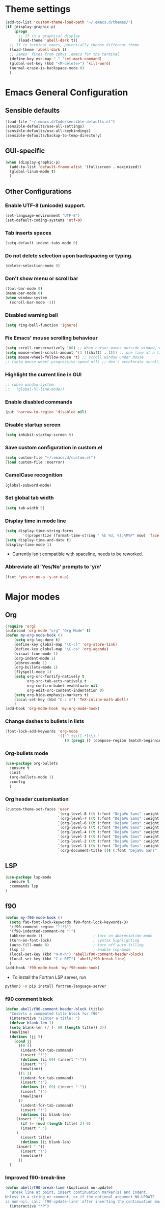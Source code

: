 * Theme settings
  #+begin_src emacs-lisp
  (add-to-list 'custom-theme-load-path "~/.emacs.d/themes/")
  (if (display-graphic-p)
      (progn
        ;; If in a graphical display
        (load-theme 'abell-dark t))
    ;; If in terminal emacs, potentially choose different theme
    (load-theme 'abell-dark t)
    ;; James' fixes from cphys .emacs for the terminal
    (define-key esc-map " " 'set-mark-command)
    (global-set-key (kbd "<M-delete>") 'kill-word)
    (normal-erase-is-backspace-mode 0)
    )
  #+end_src

* Emacs General Configuration
** Sensible defaults
   #+begin_src emacs-lisp
   (load-file "~/.emacs.d/Code/sensible-defaults.el")
   (sensible-defaults/use-all-settings)
   (sensible-defaults/use-all-keybindings)
   (sensible-defaults/backup-to-temp-directory)
 #+end_src

** GUI-specific
#+begin_src emacs-lisp
(when (display-graphic-p)
  (add-to-list 'default-frame-alist '(fullscreen . maximized))
  (global-linum-mode t)
  )
#+end_src

** Other Configurations
*** Enable UTF-8 (unicode) support.
#+begin_src emacs-lisp
  (set-language-environment "UTF-8")
  (set-default-coding-systems 'utf-8)
#+end_src

*** Tab inserts spaces
#+begin_src emacs-lisp
(setq-default indent-tabs-mode 0)
#+end_src

*** Do not delete selection upon backspacing or typing.
#+begin_src emacs-lisp
(delete-selection-mode 0)
#+end_src

*** Don't show menu or scroll bar
#+begin_src emacs-lisp
(tool-bar-mode 0)
(menu-bar-mode 0)
(when window-system
  (scroll-bar-mode -1))
#+end_src

*** Disabled warning bell
#+begin_src emacs-lisp
(setq ring-bell-function 'ignore)
#+end_src

*** Fix Emacs' mouse scrolling behaviour
#+begin_src emacs-lisp
(setq scroll-conservatively 100) ;; When cursor moves outside window, don't jump erratically
(setq mouse-wheel-scroll-amount '(1 ((shift) . 1))) ;; one line at a time
(setq mouse-wheel-follow-mouse 't) ;; scroll window under mouse
;; (setq mouse-wheel-progressive-speed nil) ;; don't accelerate scrolling
#+end_src

*** Highlight the current line in GUI
#+begin_src emacs-lisp
;; (when window-system
;;   (global-hl-line-mode))
#+end_src

*** Enable disabled commands
#+begin_src emacs-lisp
(put 'narrow-to-region 'disabled nil)
#+end_src

*** Disable startup screen
#+begin_src emacs-lisp
(setq inhibit-startup-screen t)
#+end_src

*** Save custom configuration in custom.el
#+begin_src emacs-lisp
(setq custom-file "~/.emacs.d/custom.el")
(load custom-file :noerror)
#+end_src

*** CamelCase recognition
#+begin_src emacs-lisp
(global-subword-mode)
#+end_src

*** Set global tab width
#+begin_src emacs-lisp
(setq tab-width 5)
#+end_src

*** Display time in mode line
#+begin_src emacs-lisp :tangle no
(setq display-time-string-forms
        '((propertize (format-time-string " %b %d, %l:%M%P" now) 'face 'bold)))
(setq display-time-and-date t)
(display-time-mode 1)
#+end_src

 - Currently isn't compatible with spaceline, needs to be reworked.

*** Abbreviate all 'Yes/No' prompts to 'y/n'
#+begin_src emacs-lisp
(fset 'yes-or-no-p 'y-or-n-p)
#+end_src

* Major modes
** Org
#+begin_src emacs-lisp
(require 'org)
(autoload 'org-mode "org" "Org Mode" t)
(defun my-org-mode-hook ()
    (setq org-log-done t)
    (define-key global-map "\C-cl" 'org-store-link)
    (define-key global-map "\C-ca" 'org-agenda)
    (visual-line-mode 1)
    (org-indent-mode 1)
    (abbrev-mode 1)
    (org-bullets-mode 1)
    (flyspell-mode 1)
    (setq org-src-fontify-natively t
          org-src-tab-acts-natively t
          org-confirm-babel-evahhluate nil
          org-edit-src-content-indentation 0)
    (setq org-hide-emphasis-markers t)
    (local-set-key (kbd "C-c m") 'TeX-inline-math-abell)
    )
(add-hook 'org-mode-hook 'my-org-mode-hook)
#+end_src

*** Change dashes to bullets in lists
#+begin_src emacs-lisp
(font-lock-add-keywords 'org-mode
                        '(("^ +\\([-*]\\) "
                           (0 (prog1 () (compose-region (match-beginning 1) (match-end 1) "•"))))))
#+end_src

*** Org-bullets mode
#+begin_src emacs-lisp
(use-package org-bullets
  :ensure t
  :init
  (org-bullets-mode 1)
  :config
  )
#+end_src

*** Org header customisation
#+begin_src emacs-lisp
(custom-theme-set-faces 'user
                        `(org-level-8 ((t (:font "DejaVu Sans" :weight bold :height 1.1 :foreground "slate grey"))))
                        `(org-level-7 ((t (:font "DejaVu Sans" :weight bold :height 1.1 :foreground "violet red"))))
                        `(org-level-6 ((t (:font "DejaVu Sans" :weight bold :height 1.1 :foreground "steel blue"))))
                        `(org-level-5 ((t (:font "DejaVu Sans" :weight bold :height 1.1 :foreground "Lime Green"))))
                        `(org-level-4 ((t (:font "DejaVu Sans" :weight bold :height 1.1 :foreground "OrangeRed"))))
                        `(org-level-3 ((t (:font "DejaVu Sans" :weight bold :height 1.2 :foreground "cyan"))))
                        `(org-level-2 ((t (:font "DejaVu Sans" :weight bold :height 1.35 :foreground "goldenrod"))))
                        `(org-level-1 ((t (:font "DejaVu Sans" :weight bold :height 1.5 :underline t :foreground "Forest Green"))))
                        `(org-document-title ((t (:font "DejaVu Sans" :weight bold :height 1.75)))))
#+end_src

** LSP
#+begin_src emacs-lisp
(use-package lsp-mode
  :ensure t
  :commands lsp
)
#+end_src

** f90
#+begin_src emacs-lisp
(defun my-f90-mode-hook ()
  (setq f90-font-lock-keywords f90-font-lock-keywords-3)
  '(f90-comment-region "!!!$")
  '(f90-indented-comment-re "!")
  (abbrev-mode 1)                       ; turn on abbreviation mode
  (turn-on-font-lock)                   ; syntax highlighting
  (auto-fill-mode 0)                    ; turn off auto-filling
  (lsp 1)                               ; enable lsp-mode
  (local-set-key (kbd "H-M-h") 'abell/f90-comment-header-block)
  (local-set-key (kbd "C-c RET") 'abell/f90-break-line)
  )
(add-hook 'f90-mode-hook 'my-f90-mode-hook)
#+end_src

 - To install the Fortran LSP server, run
#+begin_src sh :tangle no :eval no
python3 -m pip install fortran-language-server
#+end_src

*** f90 comment block
#+begin_src emacs-lisp
(defun abell/f90-comment-header-block (title)
  "Inserts a commented title block for f90"
  (interactive "sEnter a title: ")
  (defvar blank-len 1)
  (setq blank-len (/ (- 69 (length title)) 2))
  (newline)
  (dotimes (jj 5)
    (cond jj
      ((0 4)
       (indent-for-tab-command)
       (insert "!")
       (dotimes (ii 69) (insert "-"))
       (insert "!")
       (newline))
      ((1 3)
       (indent-for-tab-command)
       (insert "!")
       (dotimes (ii 69) (insert " "))
       (insert "!")
       (newline))
      (2
       (indent-for-tab-command)
       (insert "!")
       (dotimes (ii blank-len)
	 (insert " "))
       (if (= (mod (length title) 2) 0)
	   (insert " ")
	 )
       (insert title)
       (dotimes (ii blank-len)
	 (insert " "))
       (insert "!")
       (newline))
      ))
  )
#+end_src

*** Improved f90-break-line
#+begin_src emacs-lisp
(defun abell/f90-break-line (&optional no-update)
  "Break line at point, insert continuation marker(s) and indent.
Unless in a string or comment, or if the optional argument NO-UPDATE
is non-nil, call `f90-update-line' after inserting the continuation marker. Modified to have some extra whitespace before/after the ampersand. Copied from f90.el"
  (interactive "*P")
  (cond
   ((f90-in-string)
    (insert "&\n&"))
   ((f90-in-comment)
    (delete-horizontal-space) ; remove trailing whitespace
    (insert "\n" (f90-get-present-comment-type)))
   (t
    (cond
     ((looking-back " " 1) (insert "&"))
     (t (insert " &")))
    (or no-update (f90-update-line))
    ;; Check if some whitespace needs to be inserted
    (newline 1)
    ;; FIXME also need leading ampersand if split lexical token (eg ==).
    ;; Or respect f90-no-break-re.
    (if f90-beginning-ampersand (insert "& ")))
   )
  (indent-according-to-mode))
#+end_src

** Python
#+begin_src emacs-lisp
(defun abell/python-mode-hook ()
  (setq electric-pair-mode t)
  (lsp 1)
  ;; (setq lsp-restart 'auto-restart)
  (setq lsp-restart 'ignore)
  )
(add-hook 'python-mode-hook 'abell/python-mode-hook)
#+end_src

 - To install the python LSP server, run
#+begin_src sh :tangle no :eval no
python -m pip install python-language-server[all]
#+end_src

** C++
#+begin_src emacs-lisp
(defun abell/cpp-mode-hook ()
  (setq electric-pair-mode t)
  (lsp 1)
  )
(add-hook 'c++-mode-hook 'abell/cpp-mode-hook)
#+end_src

 - To install the C++ LSP server, run
#+begin_src sh :tangle no :eval no
sudo apt install clangd-9
sudo update-alternatives --install /usr/bin/clangd clangd /usr/bin/clangd-9 100
#+end_src

** Julia
#+begin_src emacs-lisp
(use-package julia-mode
  :ensure t
  )
#+end_src

** Emacs-Lisp
#+begin_src emacs-lisp
  (define-key emacs-lisp-mode-map (kbd "C-c C-a") 'eval-buffer)
  (define-key emacs-lisp-mode-map (kbd "C-c C-r") 'eval-region)
#+end_src

** TeX
#+begin_src emacs-lisp
(defun my-LaTeX-mode-hook ()
  (setq TeX-auto-save t)
  (setq TeX-parse-self t)
  (setq-default TeX-master nil)
  (setq TeX-PDF-mode t)
  (visual-line-mode 1)
  ;; (adaptive-wrap-prefix-mode 1)
  (flyspell-mode 1)
  (LaTeX-math-mode 1)
  (TeX-source-correlate-mode 1)
  (outline-minor-mode 1)
  (electric-pair-mode 1)
  ;; (rainbow-delimiters-mode 1)
  (local-set-key (kbd "C-c m") 'TeX-inline-math-abell)
  (local-set-key (kbd "C-c H-(") 'abell/TeX-round-brackets)
  (local-set-key (kbd "C-c H-[") 'abell/TeX-square-brackets)
  (local-set-key (kbd "C-c H-{") 'abell/TeX-curly-brackets)
  (local-set-key (kbd "C-M-=") '(lambda () (interactive) (insert "&= ")))
  (local-set-key (kbd "C-c b") 'tex-latex-block)
  (local-set-key (kbd "<C-tab>") 'outline-toggle-children)
  (local-set-key (kbd "<C-return>") 'TeX-align-newline-abell)
  (local-set-key (kbd "H-a") '(lambda () (interactive) (save-buffer) (TeX-command-run-all)))
  )
(add-hook 'LaTeX-mode-hook 'my-LaTeX-mode-hook)
#+end_src

*** LSP-LaTeX
To install the LSP server for TeX, we need =texlab=, the LSP server. This is built in Rust, and can be installed using Cargo, which comes with the =rustc= compiler.
#+begin_src sh :tangle no :eval no
sudo apt install rustc
cargo install --git https://github.com/latex-lsp/texlab.git
#+end_src

#+begin_src emacs-lisp
(use-package lsp-latex
  :ensure t
  :config
  (add-to-list 'load-path "~/.cargo/bin/texlab")

  (with-eval-after-load "tex-mode"
    (add-hook 'tex-mode-hook 'lsp)
    (add-hook 'latex-mode-hook 'lsp))

  (with-eval-after-load "bibtex"
    (add-hook 'bibtex-mode-hook 'lsp))
)
#+end_src

*** TeX functions
**** Insert inline-math
#+begin_src emacs-lisp
  (defun TeX-inline-math-abell()
    (interactive)
    (insert "\\(  \\)")
    (backward-char 3))
#+end_src

**** New line setup for align environments
#+begin_src emacs-lisp
  (defun TeX-align-newline-abell()
    (interactive)
    (insert "\\\\")
    (newline)
    (insert "&= ")
    (indent-for-tab-command))
#+end_src

**** Insert various parentheses
#+begin_src emacs-lisp
  (defun abell/TeX-round-brackets ()
    (interactive)
    (insert "\\left(  \\right)")
    (backward-char 8)
    )

  (defun abell/TeX-square-brackets ()
    (interactive)
    (insert "\\left[  \\right]")
    (backward-char 8)
    )

  (defun abell/TeX-curly-brackets ()
    (interactive)
    (insert "\\left\\{  \\right\\}")
    (backward-char 9)
    )
#+end_src

* Packages
** Helm
#+begin_src emacs-lisp
(use-package helm
  :ensure t
  :bind-keymap
  :init
  (helm-mode 1)
  :config
  (require 'helm-config)
  (global-set-key (kbd "M-x") 'helm-M-x)
  (global-set-key (kbd "C-x C-f") 'helm-find-files)
  (global-set-key (kbd "C-x C-b") 'helm-buffers-list)
  (global-set-key (kbd "C-x b") 'helm-mini)
  ;; (setq helm-ff-skip-boring-files 0)
  )
#+end_src

*** helm-spotify-plus
#+begin_src emacs-lisp
  (use-package helm-spotify-plus
    :ensure helm
    :bind-keymap
    ("H-s H-n" . helm-spotify-plus-next)
    ("H-s H-p" . helm-spotify-plus-previous)
    ("H-s H-SPC" . helm-spotify-plus-toggle-play-pause)
    )
#+end_src

** Linum
#+begin_src emacs-lisp
(require 'linum)
(setq linum-disabled-modes-list '(eshell-mode wl-summary-mode
					      compilation-mode text-mode dired-mode pdf-view-mode
					      doc-view-mode shell-mode pdf-view-mode image-mode
					      term-mode)
)
#+end_src

** Projectile
#+begin_src emacs-lisp
(use-package projectile
  :ensure t
  :bind-keymap
  ("C-c p" . projectile-command-map)
  :init
  :config
  )
#+end_src

*** helm-projectile
#+begin_src emacs-lisp
(use-package helm-projectile
  :ensure t
  :init
  (helm-projectile-on)
  :config
  )
#+end_src

** Spaceline
#+begin_src emacs-lisp
(use-package spaceline
  :ensure t
  :config
  (setq-default mode-line-format '("%e" (:eval (spaceline-ml-main))))
)
#+end_src

#+begin_src emacs-lisp
(use-package spaceline-config
  :ensure spaceline
  :config
  (spaceline-helm-mode 1)
  (spaceline-install
   'main
   '((buffer-modified)
     ((remote-host buffer-id) :face highlight-face)
     (process :when active))
   '((selection-info :face 'region :when mark-active)
     ((flycheck-error flycheck-warning flycheck-info) :when active)
     (which-function)
     (version-control :when active)
     (line-column)
     (global :when active)
     (major-mode)))
  )
#+end_src

#+begin_src emacs-lisp
(setq-default
 powerline-height 24
 powerline-default-separator 'wave
 spaceline-flycheck-bullet "❖ %s"
 spaceline-separator-dir-left '(right . right)
 spaceline-separator-dir-right '(left . left)
 )
#+end_src

** Yasnippet
#+begin_src emacs-lisp
(use-package yasnippet
  :ensure t
  :init
  (yas-global-mode 1)
  :config
  (setq yas-snippet-dirs '("~/.emacs.d/snippets"))
  (setq yas-indent-line 'fixed)
  (define-key yas-minor-mode-map (kbd "SPC") yas-maybe-expand)
  )
#+end_src

** Simpleclip
#+begin_src emacs-lisp
(use-package simpleclip
  :ensure t
  :init
  (simpleclip-mode 1)
  :config
  (global-set-key (kbd "H-x") 'simpleclip-cut)
  (global-set-key (kbd "H-c") 'simpleclip-copy)
  (global-set-key (kbd "H-v") 'simpleclip-paste)
  )
#+end_src

** PDF tools
#+begin_src emacs-lisp
(use-package pdf-tools
  :ensure t
  )
#+end_src

Make =pdf-tools-install= only run the first time a pdf is opened.
#+begin_src emacs-lisp
(add-to-list 'auto-mode-alist '("\\.pdf\\'" . pdf-tools-install))
(add-hook 'pdf-view-mode-hook
          (lambda () (setq header-line-format nil)))
#+end_src

#+begin_src emacs-lisp
(add-to-list 'auto-mode-alist '("\\.pdf\\'" . pdf-view-mode))
;; make midnight mode colours nice
(setq pdf-view-midnight-colors (cons (face-foreground 'default) (face-background 'default)))
(defun my-pdf-view-mode-hook ()
  (pdf-view-midnight-minor-mode 1)
  (linum-mode 0)
  )
(add-hook 'pdf-view-mode-hook 'my-pdf-view-mode-hook)
#+end_src

Configuration to use pdf-view-mode with latex.
#+begin_src emacs-lisp
(setq TeX-view-program-selection '((output-pdf "PDF Tools"))
      TeX-view-program-list '(("PDF Tools" TeX-pdf-tools-sync-view))
      TeX-source-correlate-start-server t) ;; not sure if last line is neccessary

;; to have the buffer refresh after compilation
(add-hook 'TeX-after-compilation-finished-functions
          #'TeX-revert-document-buffer)
#+end_src

** Flyspell
#+begin_src emacs-lisp
(use-package flyspell
  :ensure t
)
#+end_src

Enable flyspell for all text-modes.
#+begin_src emacs-lisp
;; (add-hook 'text-mode-hook 'turn-on-flyspell)
#+end_src

Enable flyspell for comments and strings in programming languages.
#+begin_src emacs-lisp
;; (add-hook 'prog-mode-hook 'flyspell-prog-mode)
#+end_src

** Company
#+begin_src emacs-lisp
(use-package company
  :ensure t
  :config
  (setq company-idle-delay 0)
  (setq company-minimum-prefix-length 3)

  (global-company-mode t)
  )
#+end_src

*** Company-box
Adds icons to Company
#+begin_src emacs-lisp
(use-package company-box
  :ensure t
  :hook (company-mode . company-box-mode)
)
#+end_src

** Magit
#+begin_src emacs-lisp
(use-package magit
  :ensure t
  :config
  )
#+end_src

** Dashboard
#+begin_src emacs-lisp
(defun abell/dashboard-banner ()
  "Display current version of Emacs below the banner"
  (setq dashboard-banner-logo-title
        (format "Emacs %s" emacs-version)))

(use-package dashboard
  :ensure t
  :init
  (add-hook 'after-init-hook 'dashboard-refresh-buffer)
  (add-hook 'dashboard-mode-hook 'abell/dashboard-banner)
  :config
  (setq dashboard-startup-banner 'logo)
  (dashboard-setup-startup-hook)
  (setq dashboard-items '((bookmarks  . 5)
                          (recents . 5)
					 (projects . 20)))
  )
#+end_src

** Electric Operator
Inserts spaces around operators, including James' additions to f90 mode.
#+begin_src emacs-lisp
(use-package electric-operator
  :ensure t
  :hook ((f90-mode python-mode latex-mode) . electric-operator-mode)
  :config
  (apply #'electric-operator-add-rules-for-mode 'f90-mode
         (electric-operator-get-rules-for-mode 'prog-mode))
  (electric-operator-add-rules-for-mode 'f90-mode
                                        ;; ensure T/F are not treated as operators
                                        (cons ".true." nil)
                                        (cons ".false." nil)
                                        (cons "=" 'electric-operator-f90-mode-=)
                                        (cons "." 'electric-operator-f90-mode-generic-operator)
                                        (cons "*" 'electric-operator-f90-mode-*)
                                        (cons "/" 'electric-operator-f90-mode-/)
                                        (cons "::" " :: ")
                                        (cons "**" "**")
                                        (cons "%" "%")
                                        (cons "//" "//"))

  (defun electric-operator-f90-mode-= ()
    "Handle passing arguments to a function."
    (cond
     ((eq (electric-operator-enclosing-paren) ?\() "=")
     (t " = ")))

  (defun electric-operator-f90-mode-generic-operator()
    "Treat .<var>. as an operator, otherwise treat '.' as a decimal"
    (cond
     ((electric-operator-just-inside-bracket) ".")
     ((looking-back "\\.[[:alpha:]][[:alpha:][:digit:]_]*" nil)  ". ")
     ((looking-back "[^[:digit:]+-]" nil) " .")
     (t ".")))

  (defun electric-operator-f90-mode-*()
    "Handle write(*,*) and print *, cases"
    (cond
     ((electric-operator-just-inside-bracket) "*")
     ((eq (char-before) ?\,) " *")
     (t " * ")))

  (defun electric-operator-f90-mode-/()
    "Handle (/ /) implicit array declaration"
    (cond
     ((electric-operator-just-inside-bracket) "/ ")
     ((eq (electric-operator-character-after-paren) ?\/) " /")
     (t " / ")))

  (defun electric-operator-character-after-paren()
    "Return the character immediately after the opening brace of the current paren group"
    (let ((ppss (syntax-ppss)))
      (when (nth 1 ppss) (char-after (+ (nth 1 ppss) 1))))))
#+end_src

** Popper
#+begin_src emacs-lisp
(use-package popper
  :ensure t
  :bind
  (("C-`"   . popper-toggle-latest)
   ("C-~"   . popper-cycle)
   ("C-M-`" . popper-toggle-type))
  :init
  (setq popper-reference-buffers
        '("Output\\*$"
          help-mode
          compilation-mode
          "\\*ansi-term\\*"))
  (popper-mode 1)
)
#+end_src

* Misc Functions
** Yank to a newline
#+begin_src emacs-lisp
(defun abell/newline-yank ()
  (interactive)
  (newline)
  (yank)
  )
(global-set-key (kbd "<C-return>") 'abell/newline-yank)
#+end_src

** Display current buffer filename
#+begin_src emacs-lisp
(defun abell/view-buffer-name ()
  "Display the filename of the current buffer."
  (interactive)
  (message (buffer-file-name)))
(global-set-key (kbd "H-b") 'abell/view-buffer-name)
#+end_src

** Copy current buffer filename to kill ring
#+begin_src emacs-lisp
(global-set-key (kbd "C-H-b") (lambda () (interactive) (kill-new (buffer-file-name))))
#+end_src

** Swapping lines being commented above and below
#+begin_src emacs-lisp
(defun abell/comment-swap-above ()
  "Comments out the current line, and uncomments the line above"
  (interactive)
  (sensible-defaults/comment-or-uncomment-region-or-line)
  (previous-line)
  (sensible-defaults/comment-or-uncomment-region-or-line)
  )
(global-set-key (kbd "H-M-<up>") 'abell/comment-swap-above)

(defun abell/comment-swap-below ()
  "Comments out the current line, and uncomments the line below"
  (interactive)
  (sensible-defaults/comment-or-uncomment-region-or-line)
  (next-line)
  (sensible-defaults/comment-or-uncomment-region-or-line)
  )
(global-set-key (kbd "H-M-<down>") 'abell/comment-swap-below)
#+end_src

** Insert a comment header in each language
#+begin_src emacs-lisp
(defun abell/general-comment-header (title)
  "Inserts a commented title"
  (interactive "sEnter a title: ")
  (defvar dash-len 1)
  (setq dash-len (/ (- 66 (length title)) 2))
  (dotimes (ii dash-len)
    (insert "-"))
  (if (= (mod (length title) 2) 1)
      (insert "-")
    )
  (insert title)
  (dotimes (ii dash-len)
    (insert "-"))
  (sensible-defaults/comment-or-uncomment-region-or-line)
  (indent-for-tab-command)
  )
(global-set-key (kbd "H-h") 'abell/general-comment-header)
#+end_src

** Change between vertical and horizontal windows splitting
#+begin_src emacs-lisp
(defun my/window-split-toggle ()
  "Toggle between horizontal and vertical split with two windows."
  (interactive)
  (if (> (length (window-list)) 2)
      (error "Can't toggle with more than 2 windows!")
    (let ((func (if (window-full-height-p)
                    #'split-window-vertically
                  #'split-window-horizontally)))
      (delete-other-windows)
      (funcall func)
      (save-selected-window
        (other-window 1)
        (switch-to-buffer (other-buffer)))))
    )
  (global-set-key (kbd "H-f") 'my/window-split-toggle)
#+end_src

** Quick access to this file
#+begin_src emacs-lisp
(defun abell/visit-emacs-config ()
  (interactive)
  (find-file "~/.emacs.d/settings.org"))
(global-set-key (kbd "C-c e") 'abell/visit-emacs-config)

(defun abell/visit-emacs-config-other-window ()
  (interactive)
  (find-file-other-window "~/.emacs.d/settings.org"))
(global-set-key (kbd "C-c M-e") 'abell/visit-emacs-config-other-window)
#+end_src

** Quick access to bashrc
#+begin_src emacs-lisp
(defun abell/visit-bashrc ()
  (interactive)
  (if (file-exists-p "~/.bash_config")
      (find-file "~/.bash_config")
    (find-file "~/.bashrc")
    )
  )
(global-set-key (kbd "C-c b") 'abell/visit-bashrc)
#+end_src

** Move lines up and down
#+begin_src emacs-lisp
(defun abell/move-line-up ()
  (interactive)
  (transpose-lines 1)
  (previous-line 2))
(global-set-key (kbd "M-<up>") 'abell/move-line-up)

(defun abell/move-line-down ()
  (interactive)
  (forward-line 1)
  (transpose-lines 1)
  (previous-line 1))
(global-set-key (kbd "M-<down>") 'abell/move-line-down)
#+end_src

** Duplicate current line
#+begin_src emacs-lisp
(defun duplicate-current-line-or-region (arg)
  "Duplicates the current line or region ARG times."
  (interactive "p")
  (let (beg end (origin (point)))
    (if (and mark-active (> (point) (mark)))
        (exchange-point-and-mark))
    (setq beg (line-beginning-position))
    (if mark-active
        (exchange-point-and-mark))
    (setq end (line-end-position))
    (let ((region (buffer-substring-no-properties beg end)))
      (dotimes (i arg)
        (goto-char end)
        (newline)
        (insert region)
        (setq end (point)))
      (goto-char (+ origin (* (length region) arg) arg)))))
(global-set-key (kbd "H-d") 'duplicate-current-line-or-region)
#+end_src

** Kill buffer and frame
#+begin_src emacs-lisp
(defun abell/kill-buffer-and-frame ()
  (interactive)
  (kill-this-buffer)
  (delete-frame))
(global-set-key (kbd "C-x 5 k") 'abell/kill-buffer-and-frame)
#+end_src

** Run python3 in this buffer
#+begin_src emacs-lisp
(defun abell/run-python3 ()
  (interactive)
  (let ((buf (ansi-term "/usr/bin/python3")))))
#+end_src

** Open/close terminal in other window
#+begin_src emacs-lisp
(defun abell/open-term-other-window ()
  (interactive)
  (let ((buf (ansi-term "/bin/bash")))
    (switch-to-buffer (other-buffer buf))
    (switch-to-buffer-other-window buf))
  )
(global-set-key (kbd "C-x 4 t") 'abell/open-term-other-window)
(defun abell/open-term-other-window-below ()
      (interactive)
      (split-window-below -9)
      (other-window ansi-term)
      (1 "/bin/bash")
      )
(defun abell/open-term-close-window ()
  (interactive)
  (switch-to-buffer-other-window "*terminal*")
  (kill-buffer-and-window)
  )
(add-hook 'term-exec-hook
          (lambda () (set-process-query-on-exit-flag (get-buffer-process (current-buffer)) nil)))
(global-set-key (kbd "H-t") 'abell/open-term-other-window)
(global-set-key (kbd "H-M-t") 'abell/open-term-close-window)
#+end_src

** Increment/decrement numbers
#+begin_src emacs-lisp
(defun my-increment-number-decimal (&optional arg)
  "Increment the number forward from point by 'arg'."
  (interactive "p*")
  (save-excursion
    (save-match-data
      (let (inc-by field-width answer)
        (setq inc-by (if arg arg 1))
        (skip-chars-backward "0123456789")
        (when (re-search-forward "[0-9]+" nil t)
          (setq field-width (- (match-end 0) (match-beginning 0)))
          (setq answer (+ (string-to-number (match-string 0) 10) inc-by))
          (when (< answer 0)
            (setq answer (+ (expt 10 field-width) answer)))
          (replace-match (format (concat "%0" (int-to-string field-width) "d")
                                 answer)))))))

(defun my-decrement-number-decimal (&optional arg)
  (interactive "p*")
  (my-increment-number-decimal (if arg (- arg) -1)))

(global-set-key (kbd "C-c f") 'my-increment-number-decimal)
(global-set-key (kbd "C-c d") 'my-decrement-number-decimal)
#+end_src

* Misc keybindings
#+begin_src emacs-lisp
(global-set-key (kbd "M-n") 'forward-paragraph)
(global-set-key (kbd "M-p") 'backward-paragraph)
(global-set-key (kbd "M-]") 'other-frame)
(global-set-key (kbd "M-[") 'other-window)
(global-set-key (kbd "C-x 4 k") 'kill-buffer-and-window)
(global-set-key (kbd "<menu>") 'shell-command)
#+end_src

** Code marking
#+begin_src emacs-lisp
(global-set-key (kbd "C-c n") (lambda () (interactive) (insert-char 10008))) ; ✘
(global-set-key (kbd "H-y") (lambda () (interactive) (insert-char 10004))) ; ✔
(global-set-key (kbd "C-H-y") (lambda () (interactive) (count-matches "✔" 0 nil t))) ; Count ✔
#+end_src

* Unimplemented
** shackle.el
 - Used to manipulate how buffers pop up, recommended for popper mode.
 - https://depp.brause.cc/shackle/
